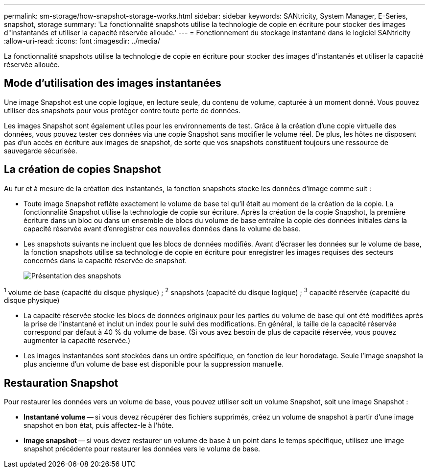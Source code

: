 ---
permalink: sm-storage/how-snapshot-storage-works.html 
sidebar: sidebar 
keywords: SANtricity, System Manager, E-Series, snapshot, storage 
summary: 'La fonctionnalité snapshots utilise la technologie de copie en écriture pour stocker des images d"instantanés et utiliser la capacité réservée allouée.' 
---
= Fonctionnement du stockage instantané dans le logiciel SANtricity
:allow-uri-read: 
:icons: font
:imagesdir: ../media/


[role="lead"]
La fonctionnalité snapshots utilise la technologie de copie en écriture pour stocker des images d'instantanés et utiliser la capacité réservée allouée.



== Mode d'utilisation des images instantanées

Une image Snapshot est une copie logique, en lecture seule, du contenu de volume, capturée à un moment donné. Vous pouvez utiliser des snapshots pour vous protéger contre toute perte de données.

Les images Snapshot sont également utiles pour les environnements de test. Grâce à la création d'une copie virtuelle des données, vous pouvez tester ces données via une copie Snapshot sans modifier le volume réel. De plus, les hôtes ne disposent pas d'un accès en écriture aux images de snapshot, de sorte que vos snapshots constituent toujours une ressource de sauvegarde sécurisée.



== La création de copies Snapshot

Au fur et à mesure de la création des instantanés, la fonction snapshots stocke les données d'image comme suit :

* Toute image Snapshot reflète exactement le volume de base tel qu'il était au moment de la création de la copie. La fonctionnalité Snapshot utilise la technologie de copie sur écriture. Après la création de la copie Snapshot, la première écriture dans un bloc ou dans un ensemble de blocs du volume de base entraîne la copie des données initiales dans la capacité réservée avant d'enregistrer ces nouvelles données dans le volume de base.
* Les snapshots suivants ne incluent que les blocs de données modifiés. Avant d'écraser les données sur le volume de base, la fonction snapshots utilise sa technologie de copie en écriture pour enregistrer les images requises des secteurs concernés dans la capacité réservée de snapshot.
+
image::../media/sam1130-dwg-snapshots-cow-overview.gif[Présentation des snapshots]



^1^ volume de base (capacité du disque physique) ; ^2^ snapshots (capacité du disque logique) ; ^3^ capacité réservée (capacité du disque physique)

* La capacité réservée stocke les blocs de données originaux pour les parties du volume de base qui ont été modifiées après la prise de l'instantané et inclut un index pour le suivi des modifications. En général, la taille de la capacité réservée correspond par défaut à 40 % du volume de base. (Si vous avez besoin de plus de capacité réservée, vous pouvez augmenter la capacité réservée.)
* Les images instantanées sont stockées dans un ordre spécifique, en fonction de leur horodatage. Seule l'image snapshot la plus ancienne d'un volume de base est disponible pour la suppression manuelle.




== Restauration Snapshot

Pour restaurer les données vers un volume de base, vous pouvez utiliser soit un volume Snapshot, soit une image Snapshot :

* *Instantané volume* -- si vous devez récupérer des fichiers supprimés, créez un volume de snapshot à partir d'une image snapshot en bon état, puis affectez-le à l'hôte.
* *Image snapshot* -- si vous devez restaurer un volume de base à un point dans le temps spécifique, utilisez une image snapshot précédente pour restaurer les données vers le volume de base.


